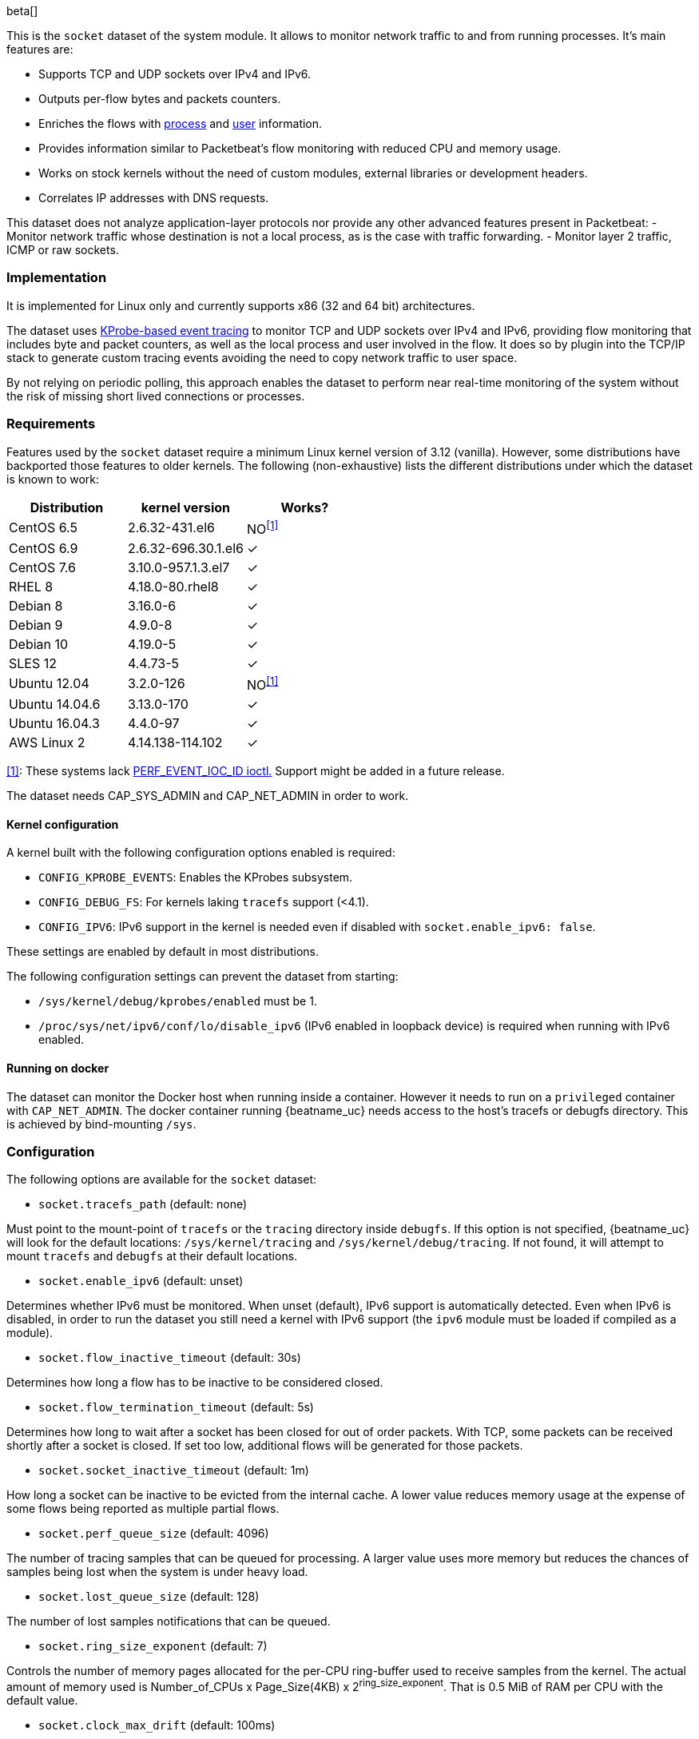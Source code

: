 [role="xpack"]

beta[]

This is the `socket` dataset of the system module. It allows to monitor network
traffic to and from running processes. It's main features are:

- Supports TCP and UDP sockets over IPv4 and IPv6.
- Outputs per-flow bytes and packets counters.
- Enriches the flows with https://www.elastic.co/guide/en/ecs/current/ecs-process.html[process]
and https://www.elastic.co/guide/en/ecs/current/ecs-user.html[user] information.
- Provides information similar to Packetbeat's flow monitoring with reduced CPU
and memory usage.
- Works on stock kernels without the need of custom modules, external libraries
or development headers.
- Correlates IP addresses with DNS requests.

This dataset does not analyze application-layer protocols nor provide any other
advanced features present in Packetbeat:
- Monitor network traffic whose destination is not a local process, as is the
case with traffic forwarding.
- Monitor layer 2 traffic, ICMP or raw sockets.

[float]
=== Implementation

It is implemented for Linux only and currently supports x86 (32 and 64 bit)
architectures.

The dataset uses
https://www.kernel.org/doc/Documentation/trace/kprobetrace.txt[KProbe-based event tracing]
to monitor TCP and UDP sockets over IPv4 and IPv6, providing flow monitoring
that includes byte and packet counters, as well as the local process and user
involved in the flow. It does so by plugin into the TCP/IP stack to generate
custom tracing events avoiding the need to copy network traffic to user space.

By not relying on periodic polling, this approach enables the dataset to perform
near real-time monitoring of the system without the risk of missing short lived
connections or processes.

[float]
=== Requirements

Features used by the `socket` dataset require a minimum Linux kernel version
of 3.12 (vanilla). However, some distributions have backported those features
to older kernels. The following (non-exhaustive) lists the different
distributions under which the dataset is known to work:

[options="header"]
|==============================================
| Distribution   | kernel version      | Works?
| CentOS 6.5     | 2.6.32-431.el6      | NO^<<anchor-1,[1]>>^
| CentOS 6.9     | 2.6.32-696.30.1.el6 | &#10003;
| CentOS 7.6     | 3.10.0-957.1.3.el7  | &#10003;
| RHEL 8         | 4.18.0-80.rhel8     | &#10003;
| Debian 8       | 3.16.0-6            | &#10003;
| Debian 9       | 4.9.0-8             | &#10003;
| Debian 10      | 4.19.0-5            | &#10003;
| SLES 12        | 4.4.73-5            | &#10003;
| Ubuntu 12.04   | 3.2.0-126           | NO^<<anchor-1,[1]>>^
| Ubuntu 14.04.6 | 3.13.0-170          | &#10003;
| Ubuntu 16.04.3 | 4.4.0-97            | &#10003;
| AWS Linux 2    | 4.14.138-114.102    | &#10003;
|==============================================

[[anchor-1]]
<<anchor-1,[1]>>: These systems lack
https://lore.kernel.org/patchwork/patch/399251/[PERF_EVENT_IOC_ID ioctl.]
Support might be added in a future release.

The dataset needs CAP_SYS_ADMIN and CAP_NET_ADMIN in order to work.

[float]
==== Kernel configuration

A kernel built with the following configuration options enabled is required:

- `CONFIG_KPROBE_EVENTS`: Enables the KProbes subsystem.
- `CONFIG_DEBUG_FS`: For kernels laking `tracefs` support (<4.1).
- `CONFIG_IPV6`: IPv6 support in the kernel is needed even if disabled with
`socket.enable_ipv6: false`.

These settings are enabled by default in most distributions.

The following configuration settings can prevent the dataset from starting:

- `/sys/kernel/debug/kprobes/enabled` must be 1.
- `/proc/sys/net/ipv6/conf/lo/disable_ipv6` (IPv6 enabled in loopback device) is
required when running with IPv6 enabled.


[float]
==== Running on docker

The dataset can monitor the Docker host when running inside a container. However
it needs to run on a `privileged` container with `CAP_NET_ADMIN`. The docker
container running {beatname_uc} needs access to the host's tracefs or debugfs
directory. This is achieved by bind-mounting `/sys`.

[float]
=== Configuration

The following options are available for the `socket` dataset:

- `socket.tracefs_path` (default: none)

Must point to the mount-point of `tracefs` or the `tracing` directory inside
`debugfs`. If this option is not specified, {beatname_uc} will look for
the default locations: `/sys/kernel/tracing` and `/sys/kernel/debug/tracing`.
If not found, it will attempt to mount `tracefs` and `debugfs` at their
default locations.

- `socket.enable_ipv6` (default: unset)

Determines whether IPv6 must be monitored. When unset (default), IPv6 support
is automatically detected. Even when IPv6 is disabled, in order to run the
dataset you still need a kernel with IPv6 support (the `ipv6` module must be
loaded if compiled as a module).

- `socket.flow_inactive_timeout` (default: 30s)

Determines how long a flow has to be inactive to be considered closed.

- `socket.flow_termination_timeout` (default: 5s)

Determines how long to wait after a socket has been closed for out of order
packets. With TCP, some packets can be received shortly after a socket is
closed. If set too low, additional flows will be generated for those packets.

- `socket.socket_inactive_timeout` (default: 1m)

How long a socket can be inactive to be evicted from the internal cache.
A lower value reduces memory usage at the expense of some flows being
reported as multiple partial flows.

- `socket.perf_queue_size` (default: 4096)

The number of tracing samples that can be queued for processing. A larger value
uses more memory but reduces the chances of samples being lost when the system
is under heavy load.

- `socket.lost_queue_size` (default: 128)

The number of lost samples notifications that can be queued.

- `socket.ring_size_exponent` (default: 7)

Controls the number of memory pages allocated for the per-CPU ring-buffer
used to receive samples from the kernel. The actual amount of memory used is
Number_of_CPUs x Page_Size(4KB) x 2^ring_size_exponent^. That is 0.5 MiB of RAM
per CPU with the default value.

- `socket.clock_max_drift` (default: 100ms)

Defines the maximum difference between the kernel internal clock and
the reference time used to timestamp events.

- `socket.clock_sync_period` (default: 10s)

Controls how often clock synchronization events are generated to measure drift
between the kernel clock and the dataset's reference clock.

- `socket.guess_timeout` (default: 15s)

The maximum time an individual guess is allowed to run.

- `socket.dns.enabled` (default: true)

If DNS traffic must be monitored to enrich network flows with DNS information.

- `socket.dns.type` (default: af_packet)

The method used to monitor DNS traffic. Currently, only `af_packet` is supported.

- `socket.dns.af_packet.interface` (default: any)

The network interface where DNS will be monitored.

- `socket.dns.af_packet.snaplen` (default: 1024)

Maximum number of bytes to copy for each captured packet.
